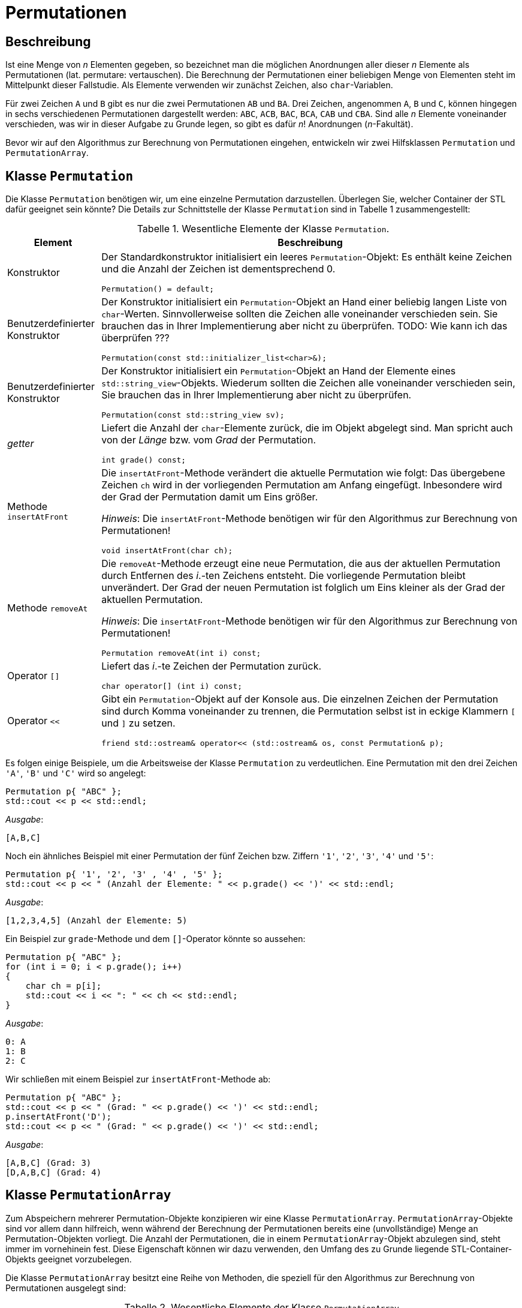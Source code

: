 :xrefstyle: short
:listing-caption: Listing
:table-caption: Tabelle

= Permutationen

== Beschreibung

Ist eine Menge von _n_ Elementen gegeben, so bezeichnet man die möglichen Anordnungen aller dieser _n_ Elemente als Permutationen (lat. permutare: vertauschen). Die Berechnung der Permutationen einer beliebigen Menge von Elementen steht im Mittelpunkt dieser Fallstudie. Als Elemente verwenden wir zunächst Zeichen, also `char`-Variablen.

Für zwei Zeichen `A` und `B` gibt es nur die zwei Permutationen `AB` und `BA`. Drei Zeichen, angenommen `A`, `B` und `C`, können hingegen in sechs verschiedenen Permutationen dargestellt werden: `ABC`, `ACB`, `BAC`, `BCA`, `CAB` und `CBA`. Sind alle _n_ Elemente voneinander verschieden, was wir in dieser Aufgabe zu Grunde legen, so gibt es dafür _n_! Anordnungen (_n_-Fakultät).

Bevor wir auf den Algorithmus zur Berechnung von Permutationen eingehen, entwickeln wir zwei Hilfsklassen `Permutation` und `PermutationArray`.

== Klasse `Permutation`

Die Klasse `Permutation` benötigen wir, um eine einzelne Permutation darzustellen.
Überlegen Sie, welcher Container der STL dafür geeignet sein könnte?
Die Details zur Schnittstelle der Klasse `Permutation` sind in Tabelle 1 zusammengestellt:

.Wesentliche Elemente der Klasse `Permutation`.
[[id_table_permutation]]
[%autowidth]
|===
|Element |Beschreibung

| Konstruktor
a| Der Standardkonstruktor initialisiert ein leeres `Permutation`-Objekt: Es enthält keine Zeichen und die Anzahl der Zeichen ist dementsprechend 0.

[source,c++]
----
Permutation() = default;
----
| Benutzerdefinierter Konstruktor
a| Der Konstruktor initialisiert ein `Permutation`-Objekt an Hand einer beliebig langen Liste von `char`-Werten.
Sinnvollerweise sollten die Zeichen alle voneinander verschieden sein. Sie brauchen das in Ihrer Implementierung aber nicht zu überprüfen.
TODO: Wie kann ich das überprüfen ???

[source,c++]
----
Permutation(const std::initializer_list<char>&);
----
| Benutzerdefinierter Konstruktor
a| Der Konstruktor initialisiert ein `Permutation`-Objekt an Hand der Elemente eines `std::string_view`-Objekts.
Wiederum sollten die Zeichen alle voneinander verschieden sein, Sie brauchen das in Ihrer Implementierung aber nicht zu überprüfen.

[source,c++]
----
Permutation(const std::string_view sv);
----
| _getter_
a| Liefert die Anzahl der `char`-Elemente zurück, die im Objekt abgelegt sind. Man spricht auch von der _Länge_ bzw. vom _Grad_ der Permutation.

[source,c++]
----
int grade() const;
----
| Methode `insertAtFront`
a| Die `insertAtFront`-Methode verändert die aktuelle Permutation wie folgt: Das übergebene Zeichen `ch` wird in der vorliegenden Permutation am Anfang eingefügt.
Inbesondere wird der Grad der Permutation damit um Eins größer.

_Hinweis_: Die `insertAtFront`-Methode benötigen wir für den Algorithmus zur Berechnung von Permutationen!

[source,c++]
----
void insertAtFront(char ch);
----
| Methode `removeAt`
a| Die `removeAt`-Methode erzeugt eine neue Permutation, die aus der aktuellen Permutation durch Entfernen des _i_.-ten Zeichens entsteht.
Die vorliegende Permutation bleibt unverändert. Der Grad der neuen Permutation ist folglich um Eins kleiner als der Grad der aktuellen Permutation.

_Hinweis_: Die `insertAtFront`-Methode benötigen wir für den Algorithmus zur Berechnung von Permutationen!

[source,c++]
----
Permutation removeAt(int i) const;
----
| Operator `[]`
a| Liefert das _i_.-te Zeichen der Permutation zurück.

[source,c++]
----
char operator[] (int i) const;
----
| Operator `<<`
a| Gibt ein `Permutation`-Objekt auf der Konsole aus. Die einzelnen Zeichen der Permutation sind durch Komma voneinander zu trennen,
die Permutation selbst ist in eckige Klammern `[` und `]` zu setzen.

[source,c++]
----
friend std::ostream& operator<< (std::ostream& os, const Permutation& p);
----
|===

Es folgen einige Beispiele, um die Arbeitsweise der Klasse `Permutation` zu verdeutlichen.
Eine Permutation mit den drei Zeichen `'A'`, `'B'` und `'C'` wird so angelegt:

[source,c++]
----
Permutation p{ "ABC" };
std::cout << p << std::endl;
----

_Ausgabe_:

....
[A,B,C]
....

Noch ein ähnliches Beispiel mit einer Permutation der fünf Zeichen bzw. Ziffern `'1'`, `'2'`, `'3'`, `'4'` und `'5'`:

[source,c++]
----
Permutation p{ '1', '2', '3' , '4' , '5' };
std::cout << p << " (Anzahl der Elemente: " << p.grade() << ')' << std::endl;
----

_Ausgabe_:

....
[1,2,3,4,5] (Anzahl der Elemente: 5)
....

Ein Beispiel zur `grade`-Methode und dem `[]`-Operator könnte so aussehen:

[source,c++]
----
Permutation p{ "ABC" };
for (int i = 0; i < p.grade(); i++)
{
    char ch = p[i];
    std::cout << i << ": " << ch << std::endl;
}
----

_Ausgabe_:

....
0: A
1: B
2: C
....

Wir schließen mit einem Beispiel zur `insertAtFront`-Methode ab:

[source,c++]
----
Permutation p{ "ABC" };
std::cout << p << " (Grad: " << p.grade() << ')' << std::endl;
p.insertAtFront('D');
std::cout << p << " (Grad: " << p.grade() << ')' << std::endl;
----

_Ausgabe_:

....
[A,B,C] (Grad: 3)
[D,A,B,C] (Grad: 4)
....

== Klasse `PermutationArray`

Zum Abspeichern mehrerer Permutation-Objekte konzipieren wir eine Klasse `PermutationArray`.
`PermutationArray`-Objekte sind vor allem dann hilfreich, wenn während der Berechnung der Permutationen bereits eine (unvollständige) Menge an Permutation-Objekten vorliegt.
Die Anzahl der Permutationen, die in einem `PermutationArray`-Objekt abzulegen sind, steht immer im vornehinein fest.
Diese Eigenschaft können wir dazu verwenden, den Umfang des zu Grunde liegende STL-Container-Objekts geeignet vorzubelegen.

Die Klasse `PermutationArray` besitzt eine Reihe von Methoden, die speziell für den Algorithmus zur Berechnung von Permutationen ausgelegt sind:


.Wesentliche Elemente der Klasse `PermutationArray`.
[[id_table_permutationarray]]
[%autowidth]
|===
|Element |Beschreibung

| Konstruktor
a| Der Standardkonstruktor initialisiert ein leeres `PermutationArray`-Objekt.

[source,c++]
----
PermutationArray() = default;
----
| Benutzerdefinierter Konstruktor
a| Initialisiert ein `PermutationArray`-Objekt so, dass das zu Grunde liegende STL-Container-Objekt
für die Aufnahme von `capacity` Permutationen-Objekten vorbereitet ist.

[source,c++]
----
PermutationArray(int capacity);
----
| _getter_
a| Liefert die Anzahl der `Permutation`-Elemente zurück, die im Objekt abgelegt sind.

[source,c++]
----
int count() const;
----
| Methode `insert`
a| Fügt ein `Permutation`-Objekt in das `PermutationArray`-Objekt ein.

[source,c++]
----
void insert(const Permutation&);
----
| Methode `emplace`
a| Fügt ein `Permutation`-Objekt in das `PermutationArray`-Objekt ein. Die Vorgehensweise soll in diesem Fall _in-place_ erfolgen.

[source,c++]
----
void emplace(std::string_view&&) noexcept;
----
| Methode `emplace`
a| Fügt ein `Permutation`-Objekt in das `PermutationArray`-Objekt ein. Die Vorgehensweise soll in diesem Fall _in-place_ erfolgen.

[source,c++]
----
void emplace(std::vector<char>&&) noexcept;
----
| Methode `insertAll`
a| Ruft die Methode `insert` an allen `Permutation`-Objekten im vorliegenden `PermutationArray`-Objekt mit dem Parameter `ch` auf.

[source,c++]
----
void insertAll(char ch);
----
| Operator `[]`
a| Liefert das _i_.-te `Permutation`-Objekt aus dem zu Grunde liegenden `PermutationArray`-Objekt zurück.

[source,c++]
----
Permutation operator[] (int) const;
----
| Operator `<<`
a| Gibt ein `PermutationArray`-Objekt auf der Konsole aus: Es sind alle im Array ablegten Permutationen auf der Konsole untereinander auszugeben.

[source,c++]
----
friend std::ostream& operator<< (std::ostream& os, const PermutationArray& p);
----
|===

Ein Beispiel zur `PermutationArray`-Klasse könnte so aussehen:

[source,c++]
----
Permutation p{ "ABC" };
Permutation q{ "CBA" };
PermutationArray array(2);
array.insert(p);
array.insert(q);
std::cout << array << std::endl;
----

_Ausgabe_:

....
[A,B,C]
[C,B,A]
[2 permutations]
....

== Algorithmus zur Berechnung von Permutationen

Nun fehlt nur noch ein Algorithmus, um zu einer gegebenen Menge von Elementen alle Permutationen zu berechnen. Ein sehr einfacher – rekursiver – Algorithmus lässt sich in Worten so beschreiben, wenn _n_ die Anzahl der Elemente ist:

Erster Fall: _n_ = 1

Die Menge hat nur ein Element, nennen wir es a~1~. Es existiert in diesem Fall nur eine einzige Permutation, bestehend aus dem Element a~1~ selbst.

Zweiter Fall: _n_ > 1

Wir bezeichnen die Elemente mit a~1~, a~2~, a~3~, ... , a~_n_-1~, a~_n_~: Nun ist der Reihe nach jedes einzelne Element a~_i_~ (i = 1,2, ..., n)
vorrübergehend aus der vorliegenden Menge von _n_ Zeichen zu entfernen. Die zurückbleibenden _n_-1 Elemente werden nun mit diesem Algorithmus (rekursiv) permutiert.
Der rekursive Methodenaufruf liefert als Ergebnis eine Menge von Permutationen zurück, die alle den Grad _n_-1 besitzen.
Das entfernte Zeichen ist nun in diese Permutationen wieder einzufügen. Die Einfügeposition spielt dabei keine Rolle, wir entscheiden uns für den Anfang, siehe dazu auch die `insert`-Methode aus Tabelle 1.

Mit Hilfe der Vorarbeiten der zwei Klassen `Permutation` und `PermutationArray` (<<id_table_permutation>> und <<id_table_permutationarray>>) 
können wir den vorgestellten Algorithmus etwas präziser formulieren: In Abbildung 3 finden Sie Pseudo-Code für eine Methode `calculate` vor:

[caption="Abbildung {counter:figure}: ", title="Pseudo-Code der Methode `calculate`."]
image::PermutationPseudeCode.png[width=450]

== Klasse `PermutationCalculator`

Wir sind fast am Ziel angekommen: Die im letzen Abschnitt beschriebe Methode `calculate` ordnen wir der Klasse `PermutationCalculator` zu.
Die Definition in Tabelle 3 stellt im Prinzip nur eine Wiederholung dar:

.Methode `calculate` der Klasse `PermutationCalculator`.
[[id_table_permutationcalculator]]
[%autowidth]
|===
|Methode |Beschreibung

| `calculate`
a| Berechnet alle Permutationen zu einer vorgegebenen Menge von Zeichen, die durch die Permutation `p` beschrieben werden.
Das Ergebnis ist in einem Objekt des Typs `PermutationArray` abzulegen.

[source,c++]
----
PermutationArray calculate(const Permutation& p);
----
|===

Nachfolgend ein Beispiel, wie Sie die Klasse `PermutationCalculator` zur Berechnung von Permutationen einsetzen:

[source,c++]
----
Permutation p("ABC");
PermutationCalculator calc;
PermutationArray result = calc.calculate(p);
std::cout << result << std::endl;
----

_Ausgabe_:

....
[A,B,C]
[A,C,B]
[B,A,C]
[B,C,A]
[C,A,B]
[C,B,A]
[6 permutations]
....


## Aufzählung von Permutationen

In Work

## Lösung

### Klasse `Permutation`

Zur Realisierung der Klasse `Permutation` bietet sich für die Ablage der Zeichen der Permutation ein STL-Containerobjekt des Typs `std::vector<char>` an:

[source,c++]
----
class Permutation
{
private:
    std::vector<char> m_values;
    ...
----

Dieser Vektor kann mit einem geeigneten Konstruktor und der so genannten &ldquo;Initialisierungsliste&rdquo; (engl. &ldquo;List Initialization&rdquo;, seit C++ 11)
elegant vorbelegt werden. Eigentlich hat der in Frage kommende Konstruktor einen Parameter des Typs `std::vector<char>`.
Wir müssen beim Anlegen eines `Permutation`-Objekts aber nicht zwingend vor dem Aufruf ein `std::vector<char>`-Objekt explizit anlegen.
Wir können stattdessen eine Menge von Zeichen in geschweifte Klammern setzen und an den Konstruktor übergeben:

[source,c++]
----
Permutation::Permutation(const std::vector<char>& values) : m_values{ values }{}
...
Permutation p({ '1', '2', '3' , '4' , '5' });
----

Dieser Quellcode basiert auf der Tatsache, dass der Konstruktor der Klasse `std::vector<T>`, der ein `std::initializer_list<T>`-Objekt erwartet,
nicht als `explicit` definiert ist. Damit kann der Übersetzter implizit eine Wandlung von einer Initialisierungsliste in ein `std::vector<T>`-Objekt durchführen.
Im Rumpf des Konstruktors erhalten wir folglich - dank des Übersetzers - ein `std::vector<T>`-Objekt, das wir der `m_values`-Variablen zuweisen können.
Diese Wertzuweisung habe ich syntaktisch im der Initialisierungsliste des Konstruktors vorgenommen,
und dabei ist zu beachten, dass die geschweiften Klammern dieses Mal für das so genannten Feature der &ldquo;einheitlichen Initialisierung&rdquo;
(engl. &ldquo;Uniform Initialization&rdquo;, seit C++ 11) stehen. Dieses Schreibweise bildet zusammen mit der Initialisierungsliste 
den Ansatz von Modern C++, den Themenbereich der Initialisierung von Variablen und Objekten zu vereinheitlichen.

#### _Purists can do better_: Vermeidung der geschweiften Klammern.

Wenn Sie das letzte Beispiel ganz genau betrachtet haben, werden Sie sich möglicherweise gefragt haben, wozu beim Aufruf des Konstruktors
runde _und_ geschweifte Klammern nötig waren:

[source,c++]
----
Permutation p({ '1', '2', '3' , '4' , '5' });
----

Versuchshalber könnten wir ja versuchen, die runden oder geschreiften Klammern einfach wegzulassen. Eine Anweisung der Gestalt

[source,c++]
----
Permutation p('1', '2', '3' , '4' , '5');
----

sieht irgendwie merkwürdig aus: Wir haben es - in diesem Beispiel - mit fünf Parametern zu tun, die logischerweise nicht zu einem der vorhandenen Konstruktoren
passen. Entsprechend reagiert der Compiler auch mit einer Fehlermeldung der Art _&ldquo;'Permutation::Permutation': no overloaded function takes 5 arguments&rdquo;_
Damit ändern wir die runden Klammern einfach in geschweifte Klammern um:

[source,c++]
----
Permutation p{ '1', '2', '3' , '4' , '5' };
----

Der Compiler bildet dem Ausdruck `{ '1', '2', '3' , '4' , '5' }` auf eine Initialisierungsliste ab, kann diese aber nicht einem Konstruktor der Klasse `Permutation`
zuordnen: _&ldquo;'initializing': cannot convert from 'initializer list' to 'Permutation'&rdquo;_

Ein gangbare Weg besteht nun darin, einen Konstruktor mit einem Parameter des Typs std::intializer_list<> zuergänzen:

XXXXXXXXXXXXXXXXXXXXXXXXXXXXXX


Da wir aktuell Permutationen von Zeichen (`char`) betrachten, macht es Sinn, auch Zeichenketten zur Initialisierung zu verwenden.
Die `std::string`-Klasse wäre ein erster Ansatz, ab C++ 17 besitzt diese Klasse einen _leichtgewichtigen_ Partner in Gestalt der Klasse `std::string_view`.
Vereinfacht formuliert kann man sagen, dass `std::string_view`-Objekte eine unveränderbare Darstellung einer Zeichenkette sind.
Zum Zwecke der Initialisierung kann man diese Klasse so einsetzen:

[source,c++]
----
Permutation::Permutation(const std::string_view s) {
    m_values = std::vector<char> (s.begin(), s.end());
}
...
Permutation p1("12345");
----

Um die Instanzvariable `m_values` der Klasse `Permutation` mit einem `std::string_view`-Objekt vorzubelegen, gibt es 
in der Klasse `std::vector` einen geeigneten Konstruktor, der zwei Iteratoren erwartet. Damit kann der (unveränderbare) Inhalt des Parameters `s`
im Vektor abgelegt werden.

Die beiden Methoden `insertAtFront` und `removeAt` und der `[]`-Operator lassen sich ohne nennenswerten Aufwand realisieren:

[source,c++]
----
void Permutation::insertAtFront(char ch)
{
    m_values.insert(m_values.begin(), ch);
}

Permutation Permutation::removeAt(int i) const
{
    std::vector<char> tmp = m_values;
    tmp.erase(tmp.begin() + i);
    return Permutation(tmp);
}

char Permutation::operator[] (int i) const
{
    return m_values[i];
}
----

### Klasse `PermutationArray`

Kurz und bündig formuliert sind `PermutationArray`-Objekte nichts anderes als Container für Permutationen. 
Mit einer STL-Containerklasse wie zum Beispiel einem `std::vector<T>`-Objekt hätten wir das Ziel bereits erreicht.
Da der gleich folgende Algorithmus zur Berechnung aller Permutationen noch einige zusätzliche Hilfsmethoden erfordert,
sind wir gut beraten, wenn wir für das `std::vector<T>`-Objekt eine Hüllenklasse schreiben, die für die Belange des Algorithmus
ausgelegt ist.

Auf die Schnelle lassen sich `Permutation`-Objekte einfach in einem `PermutationArray`-Objekt ablegen.
Wir implementieren dazu eine `insert`-Methode, die wir in der Realisierung auf eine `push_back` Methode abbilden.

Die einzige Stoperfalle, die es zu beachten gilt, ist, dass wir die `Permutation`-Objekte nicht _call-by-value_, also
mit unnötigen Kopien durchreichen, sondern mit dem Parameterübergabemechanismus _call-by-reference_:

[source,c++]
----
void PermutationArray::insert(const Permutation& p)
{
    m_array.push_back(p);
}
----

Um die `insert`-Methode aufzurufen, benötigen wir natürlich ein `Permutation`-Objekt:

[source,c++]
----
Permutation p{ "ABC" };
PermutationArray array;
array.insert(p);
----

Faktisch haben wir zu bestimmten Zeitpunkten im Ablauf des Programms zwei `Permutation`-Objekte im Spiel:
Eines mit dem Namen `p` und ein zweites, das im `PermutationArray`-Container abgelegt ist.

#### _Performance Optimizer can do better_: _In-Place_ Konstruktion mit `emplace`

Es ist möglich, dass Einfügen von Objekten in STL-Containern so zu gestalten, dass das einzufügende Objekt
gewissermaßen _In-Place_ im Container erfolgt. Wir vermeiden auf diese Weise eine zweite Kopie des Objekts,
die nur zum Zwecke des Einfügens angelegt wird und danach wieder verworfen wird.
Wir benötigen dazu zwei Hilfsmittel:

* Eine Methode an der `PermutationArray`-Klasse, die durch die geeignete Wahl ihrer Parameter alle Werte hat, um ein `Permutation`-Objekt erzeugen zu können.
* Einen Aufruf der `emplace_back`-Methode am `std::vector<Permutation>`-Objekt (seit C++ 11)

Der Trick des _In-Place_-Konstruierens eines `Permutation`-Objekt liegt darin, dass die Klasse `std::vector<T>` ab C++ 11 zwei Methoden
`emplace` und `emplace_back` besitzt, die das fragliche Objekt _in-place_ konstruieren können.

In unserem Fall definieren wir zwei Methoden `emplace` wie folgt:

[source,c++]
----
void emplace(std::string_view&&) noexcept;
void emplace(std::initializer_list<char>&&) noexcept;
----

Die zwei Überladungen der `emplace`-Methode sind so definiert, dass mit einem Parameter des Typs `std::string_view` bzw. `std::initializer_list<char>`
in der Folge ein `Permutation`-Objekt erzeugt werden kann, zum Beispiel auf diese Weise:

[source,c++]
----
void PermutationArray::emplace(std::string_view&& s) noexcept
{
    m_array.emplace_back(s);
}

void PermutationArray::emplace(std::initializer_list<char>&& list) noexcept
{
    m_array.emplace_back(list);
}
----

Wenn wir das folgende Programmfragment, zum Beispiel mit dem Debugger oder mit Testausgaben in der Konsole, ausführen, können wir bestätigen,
das die Permutationen-Objekte nur einmal angelegt werden:

[source,c++]
----
PermutationArray array(2);
array.emplace({ "ABC" });
array.emplace({ 'C', 'B', 'A' });
----

'''

### Klasse `PermutationCalculator`

s dgf dgf dgf gdf